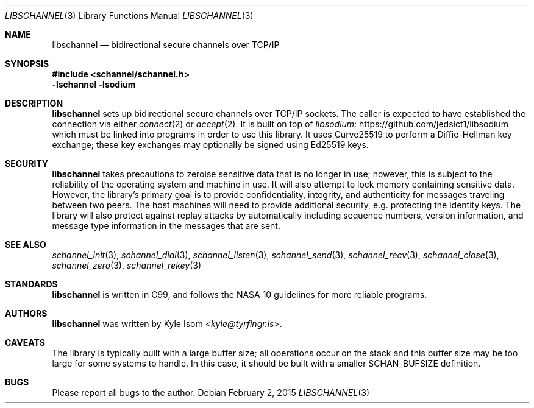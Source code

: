 .Dd February 2, 2015
.Dt LIBSCHANNEL 3 
.Os
.Sh NAME
.Nm libschannel
.Nd bidirectional secure channels over TCP/IP
.Sh SYNOPSIS
.In schannel/schannel.h
.Ic -lschannel -lsodium
.Sh DESCRIPTION
.Nm
sets up bidirectional secure channels over TCP/IP sockets. The
caller is expected to have established the connection via either
.Xr connect 2
or
.Xr accept 2 .
It is built on top of
.Lk https://github.com/jedsict1/libsodium libsodium
which must be linked into programs in order to use this library.
It uses Curve25519 to perform a Diffie-Hellman key exchange; these
key exchanges may optionally be signed using Ed25519 keys.
.Sh SECURITY
.Nm
takes precautions to zeroise sensitive data that is no longer in use;
however, this is subject to the reliability of the operating system
and machine in use. It will also attempt to lock memory containing
sensitive data. However, the library's primary goal is to provide
confidentiality, integrity, and authenticity for messages traveling
between two peers. The host machines will need to provide additional
security, e.g. protecting the identity keys. The library will also
protect against replay attacks by automatically including sequence
numbers, version information, and message type information in the
messages that are sent.
.Sh SEE ALSO
.Xr schannel_init 3 ,
.Xr schannel_dial 3 ,
.Xr schannel_listen 3 ,
.Xr schannel_send 3 ,
.Xr schannel_recv 3 ,
.Xr schannel_close 3 ,
.Xr schannel_zero 3 ,
.Xr schannel_rekey 3 
.Sh STANDARDS
.Nm
is written in C99, and follows the NASA 10 guidelines for more reliable
programs.
.\" .Sh HISTORY
.Sh AUTHORS
.Nm
was written by
.An Kyle Isom Aq Mt kyle@tyrfingr.is .
.Sh CAVEATS
The library is typically built with a large buffer size; all operations
occur on the stack and this buffer size may be too large for some
systems to handle. In this case, it should be built with a smaller
SCHAN_BUFSIZE definition.
.Sh BUGS
Please report all bugs to the author.
